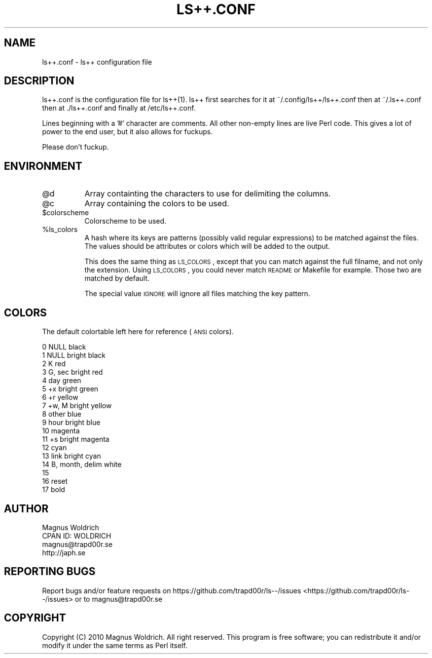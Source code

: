 .\" Automatically generated by Pod::Man 2.25 (Pod::Simple 3.16)
.\"
.\" Standard preamble:
.\" ========================================================================
.de Sp \" Vertical space (when we can't use .PP)
.if t .sp .5v
.if n .sp
..
.de Vb \" Begin verbatim text
.ft CW
.nf
.ne \\$1
..
.de Ve \" End verbatim text
.ft R
.fi
..
.\" Set up some character translations and predefined strings.  \*(-- will
.\" give an unbreakable dash, \*(PI will give pi, \*(L" will give a left
.\" double quote, and \*(R" will give a right double quote.  \*(C+ will
.\" give a nicer C++.  Capital omega is used to do unbreakable dashes and
.\" therefore won't be available.  \*(C` and \*(C' expand to `' in nroff,
.\" nothing in troff, for use with C<>.
.tr \(*W-
.ds C+ C\v'-.1v'\h'-1p'\s-2+\h'-1p'+\s0\v'.1v'\h'-1p'
.ie n \{\
.    ds -- \(*W-
.    ds PI pi
.    if (\n(.H=4u)&(1m=24u) .ds -- \(*W\h'-12u'\(*W\h'-12u'-\" diablo 10 pitch
.    if (\n(.H=4u)&(1m=20u) .ds -- \(*W\h'-12u'\(*W\h'-8u'-\"  diablo 12 pitch
.    ds L" ""
.    ds R" ""
.    ds C` ""
.    ds C' ""
'br\}
.el\{\
.    ds -- \|\(em\|
.    ds PI \(*p
.    ds L" ``
.    ds R" ''
'br\}
.\"
.\" Escape single quotes in literal strings from groff's Unicode transform.
.ie \n(.g .ds Aq \(aq
.el       .ds Aq '
.\"
.\" If the F register is turned on, we'll generate index entries on stderr for
.\" titles (.TH), headers (.SH), subsections (.SS), items (.Ip), and index
.\" entries marked with X<> in POD.  Of course, you'll have to process the
.\" output yourself in some meaningful fashion.
.ie \nF \{\
.    de IX
.    tm Index:\\$1\t\\n%\t"\\$2"
..
.    nr % 0
.    rr F
.\}
.el \{\
.    de IX
..
.\}
.\"
.\" Accent mark definitions (@(#)ms.acc 1.5 88/02/08 SMI; from UCB 4.2).
.\" Fear.  Run.  Save yourself.  No user-serviceable parts.
.    \" fudge factors for nroff and troff
.if n \{\
.    ds #H 0
.    ds #V .8m
.    ds #F .3m
.    ds #[ \f1
.    ds #] \fP
.\}
.if t \{\
.    ds #H ((1u-(\\\\n(.fu%2u))*.13m)
.    ds #V .6m
.    ds #F 0
.    ds #[ \&
.    ds #] \&
.\}
.    \" simple accents for nroff and troff
.if n \{\
.    ds ' \&
.    ds ` \&
.    ds ^ \&
.    ds , \&
.    ds ~ ~
.    ds /
.\}
.if t \{\
.    ds ' \\k:\h'-(\\n(.wu*8/10-\*(#H)'\'\h"|\\n:u"
.    ds ` \\k:\h'-(\\n(.wu*8/10-\*(#H)'\`\h'|\\n:u'
.    ds ^ \\k:\h'-(\\n(.wu*10/11-\*(#H)'^\h'|\\n:u'
.    ds , \\k:\h'-(\\n(.wu*8/10)',\h'|\\n:u'
.    ds ~ \\k:\h'-(\\n(.wu-\*(#H-.1m)'~\h'|\\n:u'
.    ds / \\k:\h'-(\\n(.wu*8/10-\*(#H)'\z\(sl\h'|\\n:u'
.\}
.    \" troff and (daisy-wheel) nroff accents
.ds : \\k:\h'-(\\n(.wu*8/10-\*(#H+.1m+\*(#F)'\v'-\*(#V'\z.\h'.2m+\*(#F'.\h'|\\n:u'\v'\*(#V'
.ds 8 \h'\*(#H'\(*b\h'-\*(#H'
.ds o \\k:\h'-(\\n(.wu+\w'\(de'u-\*(#H)/2u'\v'-.3n'\*(#[\z\(de\v'.3n'\h'|\\n:u'\*(#]
.ds d- \h'\*(#H'\(pd\h'-\w'~'u'\v'-.25m'\f2\(hy\fP\v'.25m'\h'-\*(#H'
.ds D- D\\k:\h'-\w'D'u'\v'-.11m'\z\(hy\v'.11m'\h'|\\n:u'
.ds th \*(#[\v'.3m'\s+1I\s-1\v'-.3m'\h'-(\w'I'u*2/3)'\s-1o\s+1\*(#]
.ds Th \*(#[\s+2I\s-2\h'-\w'I'u*3/5'\v'-.3m'o\v'.3m'\*(#]
.ds ae a\h'-(\w'a'u*4/10)'e
.ds Ae A\h'-(\w'A'u*4/10)'E
.    \" corrections for vroff
.if v .ds ~ \\k:\h'-(\\n(.wu*9/10-\*(#H)'\s-2\u~\d\s+2\h'|\\n:u'
.if v .ds ^ \\k:\h'-(\\n(.wu*10/11-\*(#H)'\v'-.4m'^\v'.4m'\h'|\\n:u'
.    \" for low resolution devices (crt and lpr)
.if \n(.H>23 .if \n(.V>19 \
\{\
.    ds : e
.    ds 8 ss
.    ds o a
.    ds d- d\h'-1'\(ga
.    ds D- D\h'-1'\(hy
.    ds th \o'bp'
.    ds Th \o'LP'
.    ds ae ae
.    ds Ae AE
.\}
.rm #[ #] #H #V #F C
.\" ========================================================================
.\"
.IX Title "LS++.CONF 1p"
.TH LS++.CONF 1p "2013-10-17" "perl v5.14.2" "User Contributed Perl Documentation"
.\" For nroff, turn off justification.  Always turn off hyphenation; it makes
.\" way too many mistakes in technical documents.
.if n .ad l
.nh
.SH "NAME"
ls++.conf \- ls++ configuration file
.SH "DESCRIPTION"
.IX Header "DESCRIPTION"
ls++.conf is the configuration file for ls++(1). ls++ first searches for it at
~/.config/ls++/ls++.conf then at ~/.ls++.conf then at ./ls++.conf and finally at
/etc/ls++.conf.
.PP
Lines beginning with a '#' character are comments. All other non-empty lines
are live Perl code. This gives a lot of power to the end user, but it also
allows for fuckups.
.PP
Please don't fuckup.
.SH "ENVIRONMENT"
.IX Header "ENVIRONMENT"
.ie n .IP "@d" 8
.el .IP "\f(CW@d\fR" 8
.IX Item "@d"
Array containting the characters to use for delimiting the columns.
.ie n .IP "@c" 8
.el .IP "\f(CW@c\fR" 8
.IX Item "@c"
Array containing the colors to be used.
.ie n .IP "$colorscheme" 8
.el .IP "\f(CW$colorscheme\fR" 8
.IX Item "$colorscheme"
Colorscheme to be used.
.ie n .IP "%ls_colors" 8
.el .IP "\f(CW%ls_colors\fR" 8
.IX Item "%ls_colors"
A hash where its keys are patterns (possibly valid regular expressions) to be
matched against the files. The values should be attributes or colors which will
be added to the output.
.Sp
This does the same thing as \s-1LS_COLORS\s0, except that you can match against the
full filname, and not only the extension. Using \s-1LS_COLORS\s0, you could never match
\&\s-1README\s0 or Makefile for example. Those two are matched by default.
.Sp
The special value \s-1IGNORE\s0 will ignore all files matching the key pattern.
.SH "COLORS"
.IX Header "COLORS"
The default colortable left here for reference (\s-1ANSI\s0 colors).
.PP
.Vb 10
\&    0    NULL              black
\&    1    NULL              bright black
\&    2    K                 red
\&    3    G, sec            bright red
\&    4    day               green
\&    5    +x                bright green
\&    6    +r                yellow
\&    7    +w, M             bright yellow
\&    8    other             blue
\&    9    hour              bright blue
\&    10                     magenta
\&    11   +s                bright magenta
\&    12                     cyan
\&    13   link              bright cyan
\&    14   B, month, delim   white
\&
\&    15
\&    16                      reset
\&    17                      bold
.Ve
.SH "AUTHOR"
.IX Header "AUTHOR"
.Vb 4
\&  Magnus Woldrich
\&  CPAN ID: WOLDRICH
\&  magnus@trapd00r.se
\&  http://japh.se
.Ve
.SH "REPORTING BUGS"
.IX Header "REPORTING BUGS"
Report bugs and/or feature requests on https://github.com/trapd00r/ls\-\-/issues <https://github.com/trapd00r/ls--/issues>
or to magnus@trapd00r.se
.SH "COPYRIGHT"
.IX Header "COPYRIGHT"
Copyright (C) 2010 Magnus Woldrich. All right reserved.
This program is free software; you can redistribute it and/or modify it under
the same terms as Perl itself.
